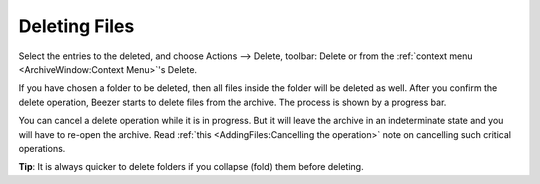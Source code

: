 
==============
Deleting Files
==============


Select the entries to the deleted, and choose Actions –> Delete,
toolbar: Delete or from the :ref:`context menu <ArchiveWindow:Context Menu>`'s
Delete.

If you have chosen a folder to be deleted, then all files inside the
folder will be deleted as well. After you confirm the delete
operation, Beezer starts to delete files from the archive. The
process is shown by a progress bar.

You can cancel a delete operation while it is in progress. But it
will leave the archive in an indeterminate state and you will have to
re-open the archive. Read :ref:`this <AddingFiles:Cancelling the operation>`
note on cancelling such critical operations.

**Tip**: It is always quicker to delete folders if you collapse
(fold) them before deleting.
